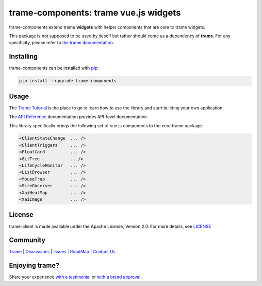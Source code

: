 trame-components: trame vue.js widgets
===========================================================================

trame-components extend trame **widgets** with helper components that are core to trame widgets.

This package is not supposed to be used by iteself but rather should come as a dependency of **trame**.
For any specificity, please refer to `the trame documentation <https://kitware.github.io/trame/>`_.


Installing
-----------------------------------------------------------

trame-components can be installed with `pip <https://pypi.org/project/trame-components/>`_:

.. code-block:: bash

    pip install --upgrade trame-components


Usage
-----------------------------------------------------------

The `Trame Tutorial <https://kitware.github.io/trame/docs/tutorial.html>`_ is the place to go to learn how to use the library and start building your own application.

The `API Reference <https://trame.readthedocs.io/en/latest/index.html>`_ documentation provides API-level documentation.

This library specifically brings the following set of vue.js components to the core trame package.

.. code-block:: html

    <ClientStateChange  ... />
    <ClientTriggers     ... />
    <FloatCard          ... />
    <GitTree .          .. />
    <LifeCycleMonitor   ... />
    <ListBrowser        ... />
    <MouseTrap          ... />
    <SizeObserver       ... />
    <XaiHeatMap         ... />
    <XaiImage           ... />


License
-----------------------------------------------------------

trame-client is made available under the Apache License, Version 2.0. For more details, see `LICENSE <https://github.com/Kitware/trame-components/blob/master/LICENSE>`_


Community
-----------------------------------------------------------

`Trame <https://kitware.github.io/trame/>`_ | `Discussions <https://github.com/Kitware/trame/discussions>`_ | `Issues <https://github.com/Kitware/trame/issues>`_ | `RoadMap <https://github.com/Kitware/trame/projects/1>`_ | `Contact Us <https://www.kitware.com/contact-us/>`_

.. image:: https://zenodo.org/badge/410108340.svg
    :target: https://zenodo.org/badge/latestdoi/410108340


Enjoying trame?
-----------------------------------------------------------

Share your experience `with a testimonial <https://github.com/Kitware/trame/issues/18>`_ or `with a brand approval <https://github.com/Kitware/trame/issues/19>`_.
